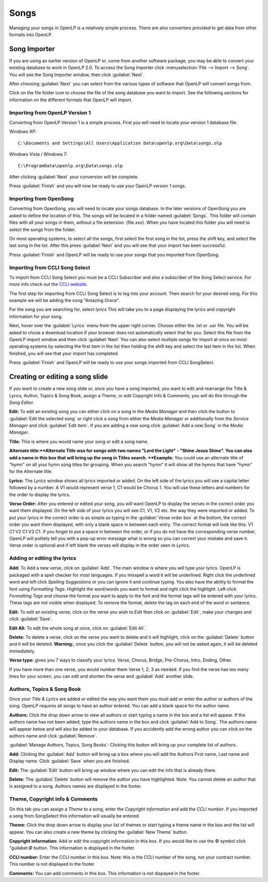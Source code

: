 =====
Songs 
=====

Managing your songs in OpenLP is a relatively simple process. There are also 
converters provided to get data from other formats into OpenLP.

Song Importer
=============

If you are using an earlier version of OpenLP or, come from another software 
package, you may be able to convert your existing database to work in OpenLP
2.0. To access the Song Importer click :menuselection:`File --> Import --> Song`.
You will see the Song Importer window, then click :guilabel:`Next`.

.. image:: pics/songimporter.png 

After choosing :guilabel:`Next` you can select from the various types of 
software that OpenLP will convert songs from.

.. image:: pics/songimporterchoices.png

Click on the file folder icon to choose the file of the song database you
want to import. See the following sections for information on the different 
formats that OpenLP will import.

Importing from OpenLP Version 1
^^^^^^^^^^^^^^^^^^^^^^^^^^^^^^^

Converting from OpenLP Version 1 is a simple process. First you will 
need to locate your version 1 database file.

Windows XP::

    C:\Documents and Settings\All Users\Application Data\openlp.org\Data\songs.olp

Windows Vista / Windows 7::

    C:\ProgramData\openlp.org\Data\songs.olp

After clicking :guilabel:`Next` your conversion will be complete. 

.. image:: pics/finishedimport.png

Press :guilabel:`Finish` and you will now be ready to use your OpenLP 
version 1 songs.

Importing from OpenSong
^^^^^^^^^^^^^^^^^^^^^^^

Converting from OpenSong, you will need to locate your songs database. In the 
later versions of OpenSong you are asked to define the location of this. The 
songs will be located in a folder named :guilabel:`Songs`. This folder will
contain files with all your songs in them, without a file extension. (file.xxx).
When you have located this folder you will need to select the songs from
the folder.

.. image:: pics/selectsongs.png

On most operating systems, to select all the songs, first select the first song
in the list, press the shift key, and select the last song in the list. After
this press :guilabel:`Next` and you will see that your import has been 
successful.

.. image:: pics/finishedimport.png

Press :guilabel:`Finish` and OpenLP will be ready to use your songs that you
imported from OpenSong.

Importing from CCLI Song Select
^^^^^^^^^^^^^^^^^^^^^^^^^^^^^^^

To import from CCLI Song Select you must be a CCLI Subscriber and also a 
subscriber of the Song Select service. For more info check out the `CCLI website.
<http://www.ccli.com>`_ 

The first step for importing from CCLI Song Select is to log into your account.
Then search for your desired song. For this example we will be adding the song
"Amazing Grace". 

.. image:: pics/songselectsongsearch.png

For the song you are searching for, select `lyrics` This will take you to a 
page displaying the lyrics and copyright information for your song.

.. image:: pics/songselectlyrics.png

Next, hover over the :guilabel:`Lyrics` menu from the upper right corner.
Choose either the .txt or .usr file. You will be asked to chose a download
location if your browser does not automatically select that for you. Select 
this file from the OpenLP import window and then click :guilabel:`Next` You can
also select multiple songs for import at once on most operating systems by 
selecting the first item in the list then holding the shift key and select the
last item in the list. When finished, you will see that your import has 
completed.

.. image:: pics/finishedimport.png

Press :guilabel:`Finish` and OpenLP will be ready to use your songs imported
from CCLI SongSelect.

Creating or editing a song slide
================================

If you want to create a new song slide or, once you have a song imported, you 
want to edit and rearrange the Title & Lyrics, Author, Topics & Song Book, 
assign a Theme, or edit Copyright Info & Comments, you will do this through the 
`Song Editor`. 

**Edit:** To edit an existing song you can either click on a song in the 
`Media Manager` and then click the button to :guilabel:`Edit the selected song` 
or right click a song from either the `Media Manager` or additionally from the 
`Service Manager` and click :guilabel:`Edit item`. If you are adding a new song 
click :guilabel:`Add a new Song` in the `Media Manager`.

.. image:: pics/song_edit_lyrics.png

**Title:** This is where you would name your song or edit a song name.

**Alternate title:**Alternate Title was for songs with two names 
"Lord the Light" - "Shine Jesus Shine". You can also add a name in this box that 
will bring up the song in Titles search. **Example:** You could use an alternate 
title of "hymn" on all your hymn song titles for grouping. When you search "hymn" 
it will show all the hymns that have "hymn" for the Alternate title. 

**Lyrics:** The *Lyrics* window shows all lyrics imported or added. On the left 
side of the lyrics you will see a capital letter followed by a number. A V1 
would represent verse 1, C1 would be Chorus 1. You will use these letters and
numbers for the order to display the lyrics.

**Verse Order:** After you entered or edited your song, you will want OpenLP to 
display the verses in the correct order you want them displayed. On the left side 
of your lyrics you will see C1, V1, V2 etc. the way they were imported or added. 
To put your lyrics in the correct order is as simple as typing in the 
:guilabel:`Verse order box` at the bottom, the correct order you want them 
displayed, with only a blank space in between each entry. The correct format will 
look like this: V1 C1 V2 C1 V3 C1. If you forget to put a space in between the 
order, or if you do not have the corresponding verse number, OpenLP will politely 
tell you with a pop-up error message what is wrong so you can correct your 
mistake and save it. Verse order is optional and if left blank the verses will 
display in the order seen in *Lyrics*.

.. image:: pics/song_edit_verse_error.png

Adding or editing the lyrics
^^^^^^^^^^^^^^^^^^^^^^^^^^^^

**Add:** To Add a new verse, click on :guilabel:`Add`. The main window is where
you will type your lyrics. OpenLP is packaged with a spell checker for most 
languages. If you misspell a word it will be underlined. Right click the 
underlined word and left click *Spelling Suggestions* or you can ignore it and
continue typing. You also have the ability to format the font using *Formatting
Tags*. Highlight the word/words you want to format and right click the highlight. 
Left click *Formatting Tags* and choose the format you want to apply to the font 
and the format tags will be entered with your lyrics. These tags are not visible 
when displayed. To remove the format, delete the tag on each end of the word or 
sentence. 

**Edit:** To edit an existing verse, click on the verse you wish to *Edit* then click on 
:guilabel:`Edit`, make your changes and click :guilabel:`Save`. 

**Edit All:** To edit the whole song at once, click on :guilabel:`Edit All`.
 
**Delete:** To delete a verse, click on the verse you want to delete and it will
highlight, click on the :guilabel:`Delete` button and it will be deleted.
**Warning:**, once you click the :guilabel:`Delete` button, you will not be
asked again, it will be deleted immediately.

.. image:: pics/song_edit_verse_type.png

**Verse type:** gives you 7 ways to classify your lyrics. Verse, Chorus, Bridge, 
Pre-Chorus, Intro, Ending, Other. 

If you have more than one verse, you would number them Verse 1, 2, 3 as needed. 
If you find the verse has too many lines for your screen, you can edit and 
shorten the verse and :guilabel:`Add` another slide. 

Authors, Topics & Song Book
^^^^^^^^^^^^^^^^^^^^^^^^^^^

Once your *Title & Lyrics* are added or edited the way you want them you must 
add or enter the author or authors of the song. OpenLP requires all songs to 
have an author entered. You can add a blank space for the author name.

.. image:: pics/song_edit_authors.png

**Authors:** Click the drop down arrow to view all authors or start typing a name
in the box and a list will appear. If the authors name has not been added, type
the authors name in the box and click :guilabel:`Add to Song`. The authors name
will appear below and will also be added to your database. If you accidently add
the wrong author you can click on the authors name and click :guilabel:`Remove`.

:guilabel:`Manage Authors, Topics, Song Books`: Clicking this button will bring 
up your complete list of authors.

.. image:: pics/song_edit_maintenance.png

**Add:** Clicking the :guilabel:`Add` button will bring up a box where you will
add the Authors First name, Last name and Display name. Click :guilabel:`Save`
when you are finished.

.. image:: pics/song_edit_author_maintenance.png

**Edit:** The :guilabel:`Edit` button will bring up window where you can edit
the info that is already there.

**Delete:** The :guilabel:`Delete` button will remove the author you have 
highlighted. Note: You cannot delete an author that is assigned to a song. 
Authors names are displayed in the footer.

Theme, Copyright info & Comments
^^^^^^^^^^^^^^^^^^^^^^^^^^^^^^^^

On this tab you can assign a *Theme* to a song, enter the *Copyright information*
and add the *CCLI number*. If you imported a song from SongSelect this 
information will usually be entered.

.. image:: pics/song_edit_theme_copyright.png

**Theme:** Click the drop down arrow to display your list of themes or start 
typing a theme name in the box and the list will appear. You can also create a 
new theme by clicking the :guilabel:`New Theme` button. 

**Copyright information:** Add or edit the copyright information in this box. If 
you would like to use the © symbol click "guilabel:`©` button. This information
is displayed in the footer.

**CCLI number:** Enter the CCLI number in this box. Note: this is the CCLI number
of the song, not your contract number. This number is not displayed in the footer

**Comments:** You can add comments in this box. This information is not 
dispayed in the footer.
